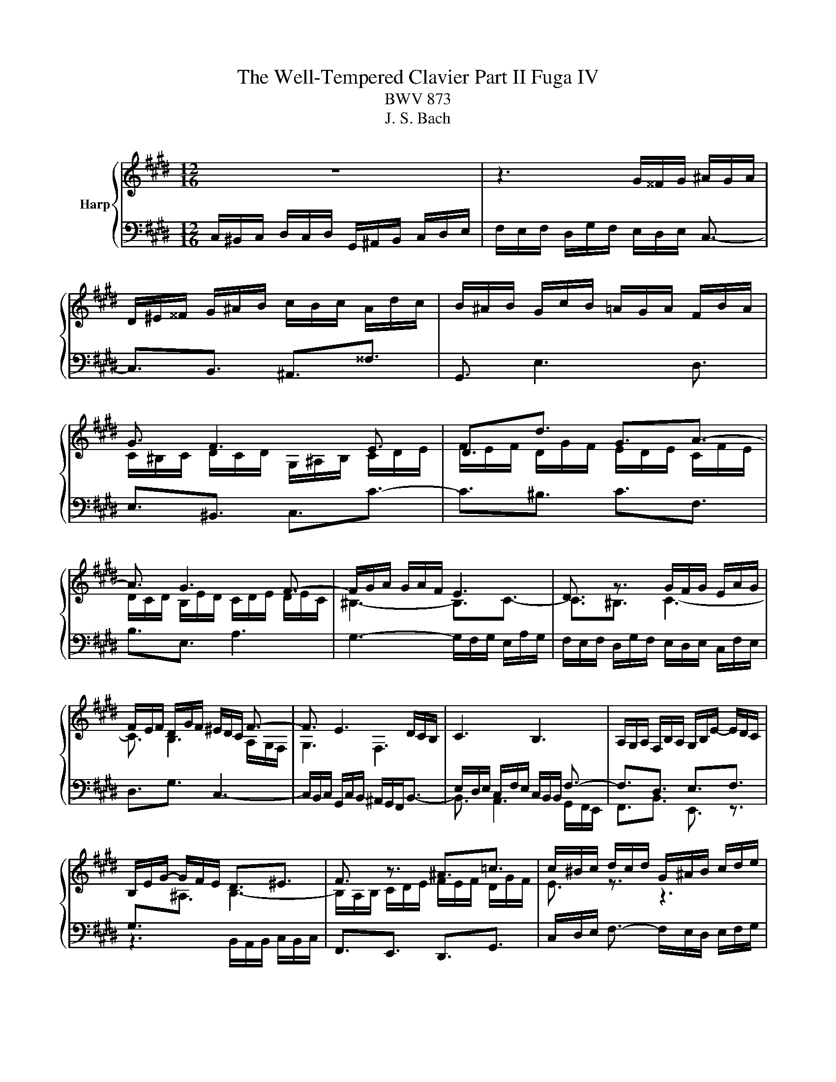 X:1
T:The Well-Tempered Clavier Part II Fuga IV
T:BWV 873
T:J. S. Bach
%%score { ( 1 3 ) | 2 }
L:1/8
M:12/16
K:E
V:1 treble nm="Harp"
V:3 treble 
V:2 bass 
V:1
 z6 | z3 G/^^F/G/ ^A/G/A/ | D/^E/^^F/ G/^A/B/ c/B/c/ A/d/c/ | B/^A/B/ G/c/B/ =A/G/A/ F/B/A/ | %4
 G3/2 F3 E3/2 | D3/2d3/2 G3/2A3/2- | A3/2 G3 F3/2- | F/G/A/ G/A/F/ E3 | D3/2 z3/2 G/F/G/ E/A/G/ | %9
 F/E/F/ D/G/F/ ^E/D/C/ F3/2- | F3/2 E3 D/C/B,/ | C3 B,3 | A,/G,/A,/ F,/B,/A,/ G,/B,/E/- E/D/C/ | %13
 B,/E/G/- G/F/E/ D3/2^E3/2 | F3/2 z3/2 ^A3/2=c3/2 | c/^B/c/ d/c/d/ G/^A/B/ c/d/e/ | %16
 f/e/f/ d/g/f/ e/d/e/ c/B/c/ | ^a3/2d3/2 ^e3/2^^f3/2 | g3/2 e3 d3/2 | e3 d3/2=d3/2 | %20
 c3/2 d/e/f/ B3/2 c/d/e/ | A3/2 B/c/d/ G3/2 G/B/^A/ | B3/2- B/d/c/ d3/2- d/f/e/ | %23
 f/g/f/ e/f/e/ b/^a/g/ f/e/d/ | c/d/c/ e/B/c/ d/e/d/ f/c/d/ | e3/2 ^e3/2A z/ z/ z/ f/ | %26
 ^e=e/ d=d/ cf/ ^e=e/ | d^e/ f3 =e3/2- | e3/2d3/2- dc/ =cB/ | ^A=A/ f/e/f/ ^B/c/d/ G3/2 | %30
 ^A3/2^B3/2 c3/2=A3/2- | A3/2 G3 F3/2 | G/D/G/- G/F/E/ D/F/A/- A/G/F/ | E3/2F3/2 G z/ z3/2 | %34
 f3 =f3/2e3/2 | d3/2g3/2 c3/2f3/2- | f3/2e3/2 d3/2e3/2 | e3/2d3/2- d/c/B/ c/d/e/- | %38
 e/d/c/ B/c/B/ ^A3/2 z3/2 | d/c/d/ B/e/d/ c/B/c/ ^A/d/c/ | =c/^A/G/ ^c3 B3/2- | B>AG/F/ G3 | %42
 F3 E/D/E/ C/F/E/ | D/F/B/- B/A/G/ F/^e/f/ g/c/B/ | A3/2 z/ z/ f/ e3/2d3/2- | %45
 d/c/d/ e/A/G/ F/d/e/ f/B/A/ | G/g/a/ b/e/=d/ c3- | c/^B/c/ d/c/d/ G/^A/B/ c/d/e/ | %48
 f/e/f/ d/g/f/ e3/2d3/2 | c3/2- c/c/e/ d3/2c3/2 | B3/2- B/B/=d/ c/B/c/ F/B/A/ | %51
 G/F/G/ E/A/G/ F/E/F/ G/F/G/ | A3- A3/2G3/2 | A/c/B/ c/B/A/ B/=d/F/ ^E z/ | c3 ^B3/2=B3/2 | %55
 ^A3/2d3/2 G3/2c3/2- | c3/2^B3/2 c z/ A/G/A/ | F/B/A/ G/F/G/ E/A/G/ F3/2 | %58
 F/E/D/ E/G/c/ c/^B/^A/ B/d/g/- | g/f/e/ d/e/c/ ^B/c/d/ G/g/f/ | %60
 e/d/e/ G/4^^F/4 G/4F/4 G/4F/4 G3- | G3/2F3/2- F/E/F/ D/G/F/ | ^E3/2=E3/2- E/D/E/ C/F/E/ | %63
 D/C/B,/ E3/2- E/D/C/ D/^E/F/ | G3- G/F/^E/ F/A/c/ | f3 ^e3/2=e3/2 | d3/2g3/2 c3- | %67
 c/^B/^A/ B/A/G/ g3/2^^f3/2 | f3/2^e3/2 =e3/2d3/2 | ^BG/ c3 B3/2 | c3/2 z3/2 z3 |] %71
V:2
 C,/^B,,/C,/ D,/C,/D,/ G,,/^A,,/B,,/ C,/D,/E,/ | F,/E,/F,/ D,/G,/F,/ E,/D,/E,/ C,3/2- | %2
 C,3/2B,,3/2 ^A,,3/2^^F,3/2 | G,,3/2 E,3 D,3/2 | E,3/2^B,,3/2 C,3/2C3/2- | C3/2^B,3/2 C3/2F,3/2 | %6
 B,3/2E,3/2 A,3 | G,3- G,/F,/G,/ E,/A,/G,/ | F,/E,/F,/ D,/G,/F,/ E,/D,/E,/ C,/F,/E,/ | %9
 D,3/2G,3/2 C,3- | C,/B,,/C,/ G,,/C,/B,,/ ^A,,/G,,/F,,<B,,- | B,,3/2 A,,3 G,,/F,,/E,,/ | %12
 F,,3/2B,,3/2 E,,3/2 z3/2 | z3 B,,/A,,/B,,/ C,/B,,/C,/ | F,,3/2E,,3/2 D,,3/2G,,3/2 | %15
 C,/D,/E,/ F,3/2- F,/E,/D,/ E,/F,/G,/ | A,/G,/F,/ G,/^A,/^B,/ C3- | C3/2B,3/2 ^A,3/2D3/2 | %18
 G,3/2C3/2 F,3/2B,3/2 | E,/D,/E,/ F,/E,/F,/ B,,/C,/D,/ E,/F,/G,/ | %20
 A,/G,/A,/ F,/B,/A,/ G,/F,/G,/ E,/A,/G,/ | F,/E,/F,/ D,/G,/F,/ E,/D,/E,/ C, z/ | %22
 G,/F,/G,/ E, z/ B,/^A,/B,/ G, z/ | D3/2E3/2- E3/2 D/C/B,/ | FF,/ G,^A,/ B,G,/ A,=C/ | %25
 C/B,/A,/ G,/A,/G,/ F,3/2 z3/2 | z6 | G,/A,/G,/ F,/G,/F,/ C/B,/A,/ G,/F,/E,/ | %28
 D,/E,/D,/ F,/C,/D,/ E,/F,/E,/ G,/D,/^E,/ | F,3- F,3/2E,3/2 | D,3/2G,3/2 C,3/2F,3/2 | %31
 B,,3/2E,3/2 B,,/4A,,/4B,,/4A,,/4 B,,/4A,,/4B,,/4A,,/4 B,,/4A,,/4B,,/4A,,/4 | %32
 G,,3/2^A,,3/2 ^B,,3/2G,,3/2 | C,3/2D,3/2 E,3/2^E,3/2 | F,3/2=D,3/2 C,3/2 F,/E,/F,/ | %35
 B,,/G,/F,/ ^E,/D,/E,/ F,/G,/=E,/ D,/E,/C,/ | ^B,,/C,/D,/ E,/D,/C,/ G,D,/ G,3/2 | %37
 ^^F,3/2^F,3/2 ^E,3/2^A,3/2 | D,3/2- D,/E,/D,/ C,/B,,/C,/ ^A,,/D,/C,/ | %39
 B,,/^A,,/B,,/ G,,/C,/B,,/ A,,3/2D,3/2 | G,,3/2 z3/2 G,/F,/G,/ D,/G,/F,/ | =F,/D,/C,/ ^F,3 E,3/2- | %42
 E,3/2 E,/E,/B,,/ C,3/2F,3/2 | B,,3/2 z/ z/ B,/ A,3/2G,3/2 | F,3/2G,3/2 ^A,3/2^B,3/2 | %45
 C z/ z/ z/ C,/ D, z/ z/ z/ D/ | E/E,/F,/ G,/F,/G,/ A,/G,/F,/ ^E,/D,/E,/ | F,3 =F,3/2E,3/2 | %48
 D,3/2G,3/2 C,3/2B,,3/2 | A,,3/2 z/ z/ ^A,,/ B,,3/2=A,,3/2 | G,,3/2 z/ z/ G,/ A,/G,/A,/ B,/A,/B,/ | %51
 E,3/2A,3/2 D,3/2E,3/2 | A,,/B,,/C,/ =D,/E,/D,/ C,/B,,/A,,/ E,3/2- | E,3/2D,3/2 =D,3/2C,3/2- | %54
 C,/^B,,/C,/ D,/C,/D,/ G,,/^A,,/B,,/ C,/D,/^E,/ | F,/E,/F,/ D,/G,/F,/ E,/D,/E,/ C,/F,/E,/ | %56
 D,3/2G,3/2 C,3/2F,3/2 | B,3/2E,3/2 A,3/2D,3/2 | G,6- | G,3- G,F,/ E,D,/ | C,3 ^B,,3/2=B,,3/2 | %61
 ^A,,3/2D,3/2 G,, z/ G,/F,/G,/ | C, z/ C,/B,,/C,/ F,, z/ F,/E,/F,/ | B,,3- B,,3/2- B,,/C,/=D,/ | %64
 ^E,,3/2^E,3/2 F,G,/ A,3/2- | A,G,/ F,3/2 G,3- | G,3- G,/F,/G,/ A,/G,/A,/ | %67
 D,/E,/F,/ G,/^A,/^B,/ C/B,/C/ A,/D/C/ | ^B,/^A,/B,/ G,/C/=B,/ =A,/G,/A,/ ^B,,/C,/D,/ | %69
 E,/D,/E,/ ^^F,,/G,,/^A,,/ G,,3 | C,,3/2 z3/2 z3 |] %71
V:3
 x6 | x6 | x6 | x6 | C/^B,/C/ D/C/D/ G,/^A,/B,/ C/D/E/ | F/E/F/ D/G/F/ E/D/E/ C/F/E/ | %6
 D/C/D/ B,/E/D/ C/D/E/ D/E/C/ | ^B,3- B,3/2C3/2- | C3/2^B,3/2 C3- | C3/2 B,3 A,/G,/F,/ | G,3 F,3 | %11
[I:staff +1] E,/D,/E,/ C,/F,/E,/ C,/B,,/B,,/ F,3/2- | F,3/2D,3/2 E,3/2F,3/2 | %13
 G,3/2[I:staff -1]^A,3/2 B,3- | B,/A,/B,/ C/D/E/ F/E/F/ D/G/F/ | E3/2 z3/2 z3 | %16
 z3 G/[I:staff +1]F/G/ ^A/G/A/ | D/^E/^^F/[I:staff -1] G/^A/B/ c/B/c/ A/d/c/ | %18
 B/^A/B/ G/c/B/ =A/G/A/ F/B/A/ | G/F/G/ ^A/G/A/ B3- | B3/2A3/2- A3/2G3/2- | G3/2F3/2- F3/2E3/2 | %22
 D3/2G3/2 F3/2B3/2- | BA/- A[I:staff +1]G/ F3/2[I:staff -1]B3/2- | %24
 B^A/ G=G/ F[I:staff +1]B,/ C[I:staff -1] z/ | c/d/c/ B/c/B/ f/=e/=d/ c/B/A/ | %26
 G/A/G/ B/F/G/ A/B/A/ c/G/^A/ | B3/2- BA/ G^B/ c3/2 | F3/2- F/E/F/ G3/2 G/F/G/ | %29
[I:staff +1] C/^B,/C/ D/C/D/ G,/^A,/B,/[I:staff -1] C/D/E/ | F/E/F/ D/G/F/ E/D/E/ C/F/E/ | %31
 D/C/D/ B,/E/D/ C/D/E/ D/E/C/ | ^B,3/2C3/2 D3/2B,3/2 | %33
 C/G,/C/- C/[I:staff +1]B,/A,/ G,/C/D/- D/C/B,/ | A,/B,/C/- C/F,/B,/- B,/^A,/G,/ A,3/2 | %35
 B,3/2[I:staff -1]B3/2 ^A3/2=A3/2 | G3/2c3/2- c/ B/^A/B/c/B/ | ^A/B/c/ B/c/A/ G3 | ^^F3/2 G3 F3/2 | %39
 G3- G3/2F3/2- | F3/2 E/D/C/ D3 | C3[I:staff +1] B,/^A,/B,/ G,/C/B,/ | %42
 ^A,/G,/F,/ B,3/2- B,3/2A,3/2 | B,3/2C3/2 D3/2^E3/2 | F/C/F/ F/E/=D/ C/[I:staff -1]^B/c/ d/G/F/ | %45
 E[I:staff +1]G,/ C3/2 C/B,/C/ D/E/F/ | E/[I:staff -1] z/ z/ z3/2 z/ ^E/F/ G/C/[I:staff +1]B,/ | %47
 A,[I:staff -1]A/[I:staff +1]{C} ^B,3/2 C3- | C3/2^B,3/2 C/[I:staff -1]E/A/ A/^^F/G/- | %49
 G/F/^E/ F3/2- F/B,/G/- G/E/F/- | F/E/D/ E3/2- E3/2D3/2 | =D3/2C3/2 =C3/2B,3/2 | %52
 C/=D/C/ B,/C/B,/ E/D/C/ B,/[I:staff +1]A,/G,/ | F,/A,/G,/ A,/E,/F,/ G,/B,/A,/ B,/F,/G,/ | %54
[I:staff -1] A,3/2A3/2- A/G/F/ ^E/F/G/ | C3/2[I:staff +1]^B,3/2[I:staff -1] G/F/G/ E/=A/G/ | %56
 F/E/F/ D/G/F/ E/D/E/[I:staff +1] C/F/E/ |[I:staff -1] D/C/D/ B,/E/D/ C3/2 C/^B,/^A,/ | %58
[I:staff +1] ^B,3/2C3/2 D3/2E3/2 | E/D/C/ G/4^^F/4G/4^^F/4G/4F/4[I:staff -1] G z/ z3/2 | %60
[I:staff +1] G,/^^F,/G,/ ^A,/G,/A,/ D,/^E,/F,/ G,/A,/B,/ | %61
[I:staff -1] C/B,/C/ ^A,/D/C/ ^B,3/2=B,3/2- | B,/^A,/B,/ G,/C/B,/ ^A,3/2[I:staff +1]=A,3/2- | %63
 A,3/2 G,/F,/E,/ F,/G,/^A,/[I:staff -1] B,3/2 | B,/C/=D/ C/D/B,/ A, z/ z3/2 | %65
[I:staff +1] C/^B,/C/ D/C/D/ G,/^A,/B,/ C/D/E/ | F/E/F/ D/=G/F/ E/[I:staff -1]D/E/ C/A/^G/ | %67
 F3[I:staff +1] ^E3/2=E3/2 | D3/2[I:staff -1]G3/2[I:staff +1] C3/2[I:staff -1]F3/2- | %69
 F3/2 ED/ E/A/G/ F/E/D/ | ^E3/2 z3/2 z3 |] %71

